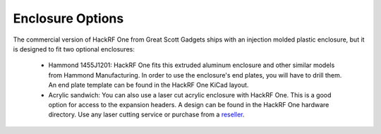 Enclosure Options
~~~~~~~~~~~~~~~~~

The commercial version of HackRF One from Great Scott Gadgets ships with an injection molded plastic enclosure, but it is designed to fit two optional enclosures:

    * Hammond 1455J1201: HackRF One fits this extruded aluminum enclosure and other similar models from Hammond Manufacturing. In order to use the enclosure's end plates, you will have to drill them. An end plate template can be found in the HackRF One KiCad layout.

    * Acrylic sandwich: You can also use a laser cut acrylic enclosure with HackRF One. This is a good option for access to the expansion headers. A design can be found in the HackRF One hardware directory. Use any laser cutting service or purchase from a `reseller <https://greatscottgadgets.com/hackrf/acrylic-case/>`__.